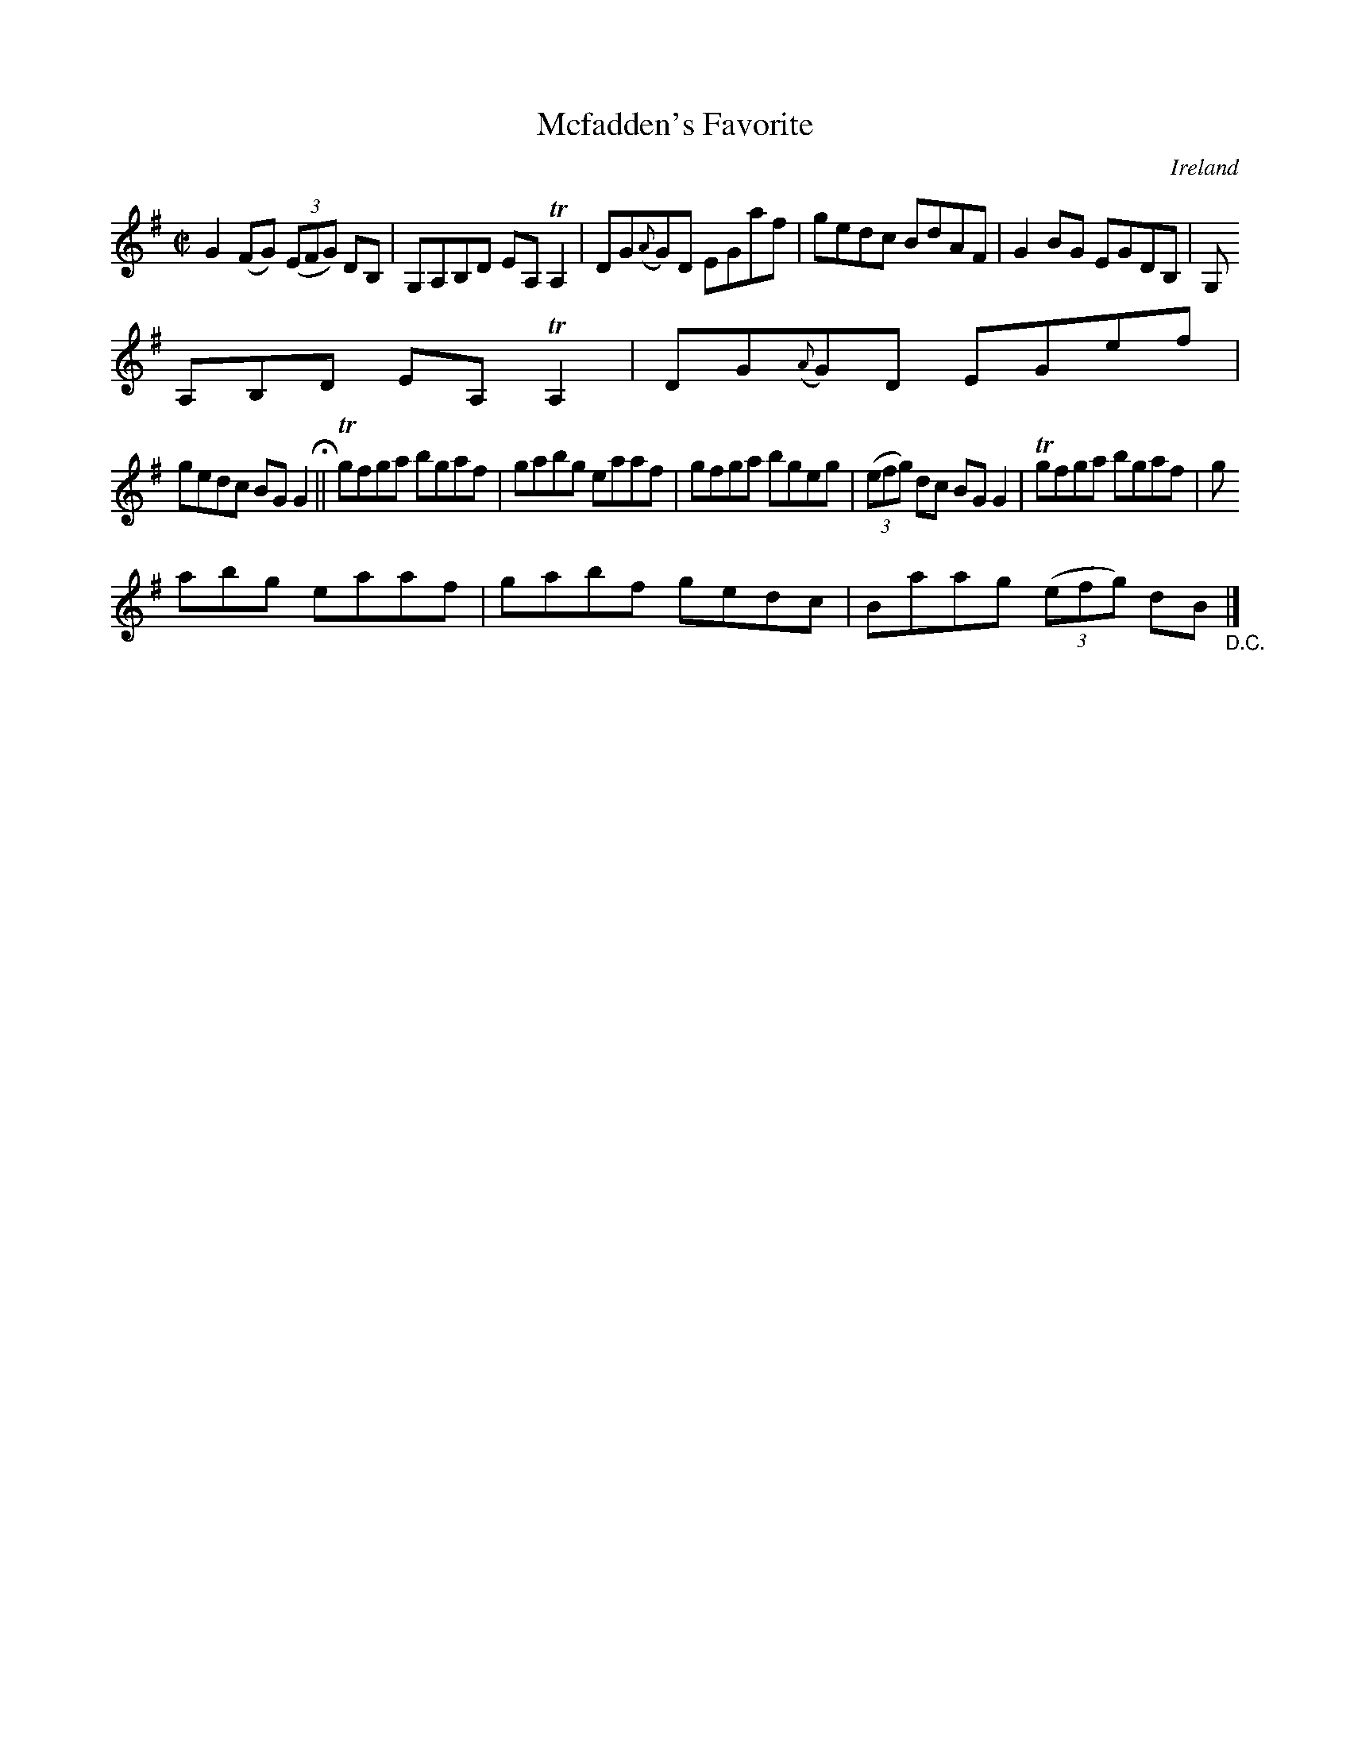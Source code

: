 X:715
T:Mcfadden's Favorite
N:anon.
O:Ireland
B:Francis O'Neill: "The Dance Music of Ireland" (1907) no. 716
R:Reel
Z:Transcribed by Frank Nordberg - http://www.musicaviva.com
N:Music Aviva - The Internet center for free sheet music downloads
M:C|
L:1/8
K:G
G2(FG) (3(EFG) DB,|G,A,B,D EA,TA,2|DG({A}G)D EGaf|gedc BdAF|G2BG EGDB,|G,
A,B,D EA,TA,2|DG({A}G)D EGef|
gedc BGG2 H ||Tgfga bgaf|gabg eaaf|gfga bgeg|(3(efg) dc BGG2|Tgfga bgaf|g
abg eaaf|gabf gedc|Baag (3(efg) dB "_D.C." |]
